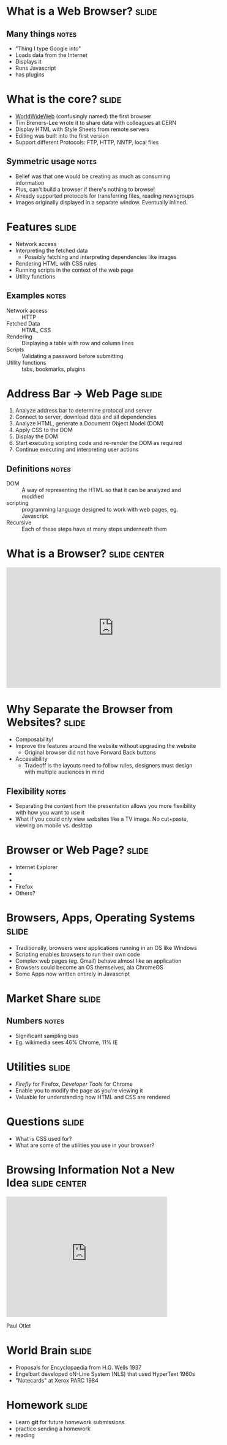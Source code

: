 * What is a *Web Browser?* :slide:
** Many things :notes:
   + "Thing I type Google into"
   + Loads data from the Internet
   + Displays it
   + Runs Javascript
   + has plugins

* What is the core?  :slide:
  [[file:img/www-gnu.png]]
  + [[http://en.wikipedia.org/wiki/WorldWideWeb][WorldWideWeb]] (confusingly named) the first browser
  + Tim Breners-Lee wrote it to share data with colleagues at CERN
  + Display HTML with Style Sheets from remote servers
  + Editing was built into the first version
  + Support different Protocols: FTP, HTTP, NNTP, local files
** Symmetric usage :notes:
   + Belief was that one would be creating as much as consuming information
   + Plus, can't build a browser if there's nothing to browse!
   + Already supported protocols for transferring files, reading newsgroups
   + Images originally displayed in a separate window.  Eventually inlined.

* Features :slide:
  + Network access
  + Interpreting the fetched data
    + Possibly fetching and interpreting dependencies like images
  + Rendering HTML with CSS rules
  + Running scripts in the context of the web page
  + Utility functions
** Examples :notes:
   + Network access :: HTTP
   + Fetched Data :: HTML, CSS
   + Rendering :: Displaying a table with row and column lines
   + Scripts :: Validating a password before submitting
   + Utility functions :: tabs, bookmarks, plugins

* Address Bar -> Web Page :slide:
  1. Analyze address bar to determine protocol and server
  1. Connect to server, download data and all dependencies
  1. Analyze HTML, generate a Document Object Model (DOM)
  1. Apply CSS to the DOM
  1. Display the DOM
  1. Start executing scripting code and re-render the DOM as required
  1. Continue executing and interpreting user actions
** Definitions :notes:
   + DOM :: A way of representing the HTML so that it can be analyzed and 
     modified
   + scripting :: programming language designed to work with web pages, eg. 
     Javascript
   + Recursive :: Each of these steps have at many steps underneath them

* What is a Browser?  :slide:center:
#+BEGIN_HTML
<iframe width="560" height="315" src="http://www.youtube.com/embed/o4MwTvtyrUQ" frameborder="0" allowfullscreen></iframe>
#+END_HTML

* Why Separate the Browser from Websites?  :slide:
  + Composability!
  + Improve the features around the website without upgrading the website
    + Original browser did not have Forward Back buttons
  + Accessibility
   + Tradeoff is the layouts need to follow rules, designers must design with 
     multiple audiences in mind
** Flexibility :notes:
   + Separating the content from the presentation allows you more flexibility with how you want to use it
   + What if you could only view websites like a TV image. No cut+paste, viewing on mobile vs. desktop

* Browser or Web Page?  :slide:
  + [[file:img/ie8-logo.png]] Internet Explorer
  + [[file:img/Google_logo.png]]
  + [[file:img/nyt-logo.png]]
  + Firefox [[file:img/firefox-logo.png]]
  + Others?

* Browsers, Apps, Operating Systems :slide:
  + Traditionally, browsers were applications running in an OS like Windows
  + Scripting enables browsers to run their own code
  + Complex web pages (eg. Gmail) behave almost like an application
  + Browsers could become an OS themselves, ala ChromeOS
  + Some Apps now written entirely in Javascript

* Market Share :slide:
  [[file:img/desktopbrowserapril.jpg]]
** Numbers :notes:
   + Significant sampling bias
   + Eg. wikimedia sees 46% Chrome, 11% IE

* Utilities :slide:
  + /Firefly/ for Firefox, /Developer Tools/ for Chrome
  + Enable you to modify the page as you're viewing it
  + Valuable for understanding how HTML and CSS are rendered

* Questions :slide:
   + What is CSS used for?
   + What are some of the utilities you use in your browser?

* Browsing Information Not a New Idea :slide:center:
#+BEGIN_HTML
<iframe width="420" height="315" src="http://www.youtube.com/embed/hSyfZkVgasI" frameborder="0" allowfullscreen></iframe>
#+END_HTML
  Paul Otlet

* World Brain :slide:
  + Proposals for Encyclopaedia from H.G. Wells 1937
  + Engelbart developed oN-Line System (NLS) that used HyperText 1960s
  + "Notecards" at Xerox PARC 1984

* *Homework* :slide:
  + Learn *git* for future homework submissions
  + practice sending a homework
  + reading


#+HTML_HEAD_EXTRA: <link rel="stylesheet" type="text/css" href="production/common.css" />
#+HTML_HEAD_EXTRA: <link rel="stylesheet" type="text/css" href="production/screen.css" media="screen" />
#+HTML_HEAD_EXTRA: <link rel="stylesheet" type="text/css" href="production/projection.css" media="projection" />
#+HTML_HEAD_EXTRA: <link rel="stylesheet" type="text/css" href="production/color-blue.css" media="projection" />
#+HTML_HEAD_EXTRA: <link rel="stylesheet" type="text/css" href="production/presenter.css" media="presenter" />
#+HTML_HEAD_EXTRA: <link href='http://fonts.googleapis.com/css?family=Lobster+Two:700|Yanone+Kaffeesatz:700|Open+Sans' rel='stylesheet' type='text/css'>

#+BEGIN_HTML
<script type="text/javascript" src="production/org-html-slideshow.js"></script>
#+END_HTML

# Local Variables:
# org-export-html-style-include-default: nil
# org-export-html-style-include-scripts: nil
# buffer-file-coding-system: utf-8-unix
# End:
